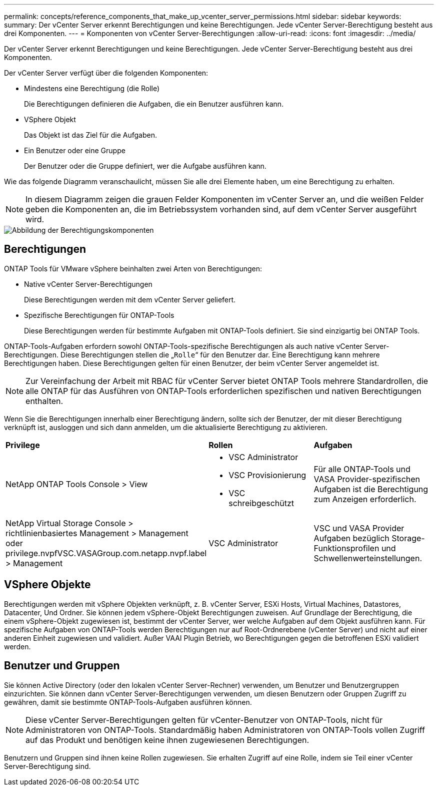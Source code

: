 ---
permalink: concepts/reference_components_that_make_up_vcenter_server_permissions.html 
sidebar: sidebar 
keywords:  
summary: Der vCenter Server erkennt Berechtigungen und keine Berechtigungen. Jede vCenter Server-Berechtigung besteht aus drei Komponenten. 
---
= Komponenten von vCenter Server-Berechtigungen
:allow-uri-read: 
:icons: font
:imagesdir: ../media/


[role="lead"]
Der vCenter Server erkennt Berechtigungen und keine Berechtigungen. Jede vCenter Server-Berechtigung besteht aus drei Komponenten.

Der vCenter Server verfügt über die folgenden Komponenten:

* Mindestens eine Berechtigung (die Rolle)
+
Die Berechtigungen definieren die Aufgaben, die ein Benutzer ausführen kann.

* VSphere Objekt
+
Das Objekt ist das Ziel für die Aufgaben.

* Ein Benutzer oder eine Gruppe
+
Der Benutzer oder die Gruppe definiert, wer die Aufgabe ausführen kann.



Wie das folgende Diagramm veranschaulicht, müssen Sie alle drei Elemente haben, um eine Berechtigung zu erhalten.


NOTE: In diesem Diagramm zeigen die grauen Felder Komponenten im vCenter Server an, und die weißen Felder geben die Komponenten an, die im Betriebssystem vorhanden sind, auf dem vCenter Server ausgeführt wird.

image::../media/permission_updated_graphic.gif[Abbildung der Berechtigungskomponenten]



== Berechtigungen

ONTAP Tools für VMware vSphere beinhalten zwei Arten von Berechtigungen:

* Native vCenter Server-Berechtigungen
+
Diese Berechtigungen werden mit dem vCenter Server geliefert.

* Spezifische Berechtigungen für ONTAP-Tools
+
Diese Berechtigungen werden für bestimmte Aufgaben mit ONTAP-Tools definiert. Sie sind einzigartig bei ONTAP Tools.



ONTAP-Tools-Aufgaben erfordern sowohl ONTAP-Tools-spezifische Berechtigungen als auch native vCenter Server-Berechtigungen. Diese Berechtigungen stellen die „`Rolle`“ für den Benutzer dar. Eine Berechtigung kann mehrere Berechtigungen haben. Diese Berechtigungen gelten für einen Benutzer, der beim vCenter Server angemeldet ist.


NOTE: Zur Vereinfachung der Arbeit mit RBAC für vCenter Server bietet ONTAP Tools mehrere Standardrollen, die alle ONTAP für das Ausführen von ONTAP-Tools erforderlichen spezifischen und nativen Berechtigungen enthalten.

Wenn Sie die Berechtigungen innerhalb einer Berechtigung ändern, sollte sich der Benutzer, der mit dieser Berechtigung verknüpft ist, ausloggen und sich dann anmelden, um die aktualisierte Berechtigung zu aktivieren.

|===


| *Privilege* | *Rollen* | *Aufgaben* 


 a| 
NetApp ONTAP Tools Console > View
 a| 
* VSC Administrator
* VSC Provisionierung
* VSC schreibgeschützt

 a| 
Für alle ONTAP-Tools und VASA Provider-spezifischen Aufgaben ist die Berechtigung zum Anzeigen erforderlich.



 a| 
NetApp Virtual Storage Console > richtlinienbasiertes Management > Management oder privilege.nvpfVSC.VASAGroup.com.netapp.nvpf.label > Management
 a| 
VSC Administrator
 a| 
VSC und VASA Provider Aufgaben bezüglich Storage-Funktionsprofilen und Schwellenwerteinstellungen.

|===


== VSphere Objekte

Berechtigungen werden mit vSphere Objekten verknüpft, z. B. vCenter Server, ESXi Hosts, Virtual Machines, Datastores, Datacenter, Und Ordner. Sie können jedem vSphere-Objekt Berechtigungen zuweisen. Auf Grundlage der Berechtigung, die einem vSphere-Objekt zugewiesen ist, bestimmt der vCenter Server, wer welche Aufgaben auf dem Objekt ausführen kann. Für spezifische Aufgaben von ONTAP-Tools werden Berechtigungen nur auf Root-Ordnerebene (vCenter Server) und nicht auf einer anderen Einheit zugewiesen und validiert. Außer VAAI Plugin Betrieb, wo Berechtigungen gegen die betroffenen ESXi validiert werden.



== Benutzer und Gruppen

Sie können Active Directory (oder den lokalen vCenter Server-Rechner) verwenden, um Benutzer und Benutzergruppen einzurichten. Sie können dann vCenter Server-Berechtigungen verwenden, um diesen Benutzern oder Gruppen Zugriff zu gewähren, damit sie bestimmte ONTAP-Tools-Aufgaben ausführen können.


NOTE: Diese vCenter Server-Berechtigungen gelten für vCenter-Benutzer von ONTAP-Tools, nicht für Administratoren von ONTAP-Tools. Standardmäßig haben Administratoren von ONTAP-Tools vollen Zugriff auf das Produkt und benötigen keine ihnen zugewiesenen Berechtigungen.

Benutzern und Gruppen sind ihnen keine Rollen zugewiesen. Sie erhalten Zugriff auf eine Rolle, indem sie Teil einer vCenter Server-Berechtigung sind.
